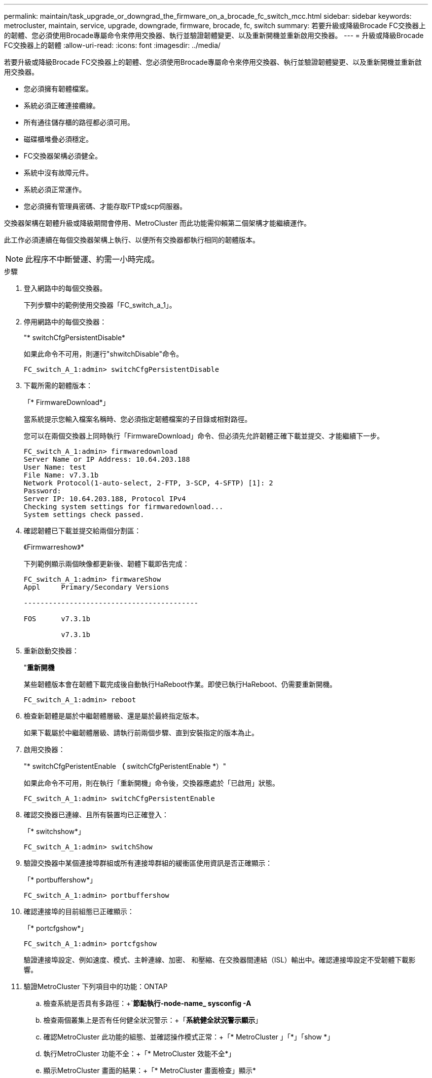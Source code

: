 ---
permalink: maintain/task_upgrade_or_downgrad_the_firmware_on_a_brocade_fc_switch_mcc.html 
sidebar: sidebar 
keywords: metrocluster, maintain, service, upgrade, downgrade, firmware, brocade, fc, switch 
summary: 若要升級或降級Brocade FC交換器上的韌體、您必須使用Brocade專屬命令來停用交換器、執行並驗證韌體變更、以及重新開機並重新啟用交換器。 
---
= 升級或降級Brocade FC交換器上的韌體
:allow-uri-read: 
:icons: font
:imagesdir: ../media/


[role="lead"]
若要升級或降級Brocade FC交換器上的韌體、您必須使用Brocade專屬命令來停用交換器、執行並驗證韌體變更、以及重新開機並重新啟用交換器。

* 您必須擁有韌體檔案。
* 系統必須正確連接纜線。
* 所有通往儲存櫃的路徑都必須可用。
* 磁碟櫃堆疊必須穩定。
* FC交換器架構必須健全。
* 系統中沒有故障元件。
* 系統必須正常運作。
* 您必須擁有管理員密碼、才能存取FTP或scp伺服器。


交換器架構在韌體升級或降級期間會停用、MetroCluster 而此功能需仰賴第二個架構才能繼續運作。

此工作必須連續在每個交換器架構上執行、以便所有交換器都執行相同的韌體版本。


NOTE: 此程序不中斷營運、約需一小時完成。

.步驟
. 登入網路中的每個交換器。
+
下列步驟中的範例使用交換器「FC_switch_a_1」。

. 停用網路中的每個交換器：
+
"* switchCfgPersistentDisable*

+
如果此命令不可用，則運行"shwitchDisable"命令。

+
[listing]
----
FC_switch_A_1:admin> switchCfgPersistentDisable
----
. 下載所需的韌體版本：
+
「* FirmwareDownload*」

+
當系統提示您輸入檔案名稱時、您必須指定韌體檔案的子目錄或相對路徑。

+
您可以在兩個交換器上同時執行「FirmwareDownload」命令、但必須先允許韌體正確下載並提交、才能繼續下一步。

+
[listing]
----
FC_switch_A_1:admin> firmwaredownload
Server Name or IP Address: 10.64.203.188
User Name: test
File Name: v7.3.1b
Network Protocol(1-auto-select, 2-FTP, 3-SCP, 4-SFTP) [1]: 2
Password:
Server IP: 10.64.203.188, Protocol IPv4
Checking system settings for firmwaredownload...
System settings check passed.
----
. 確認韌體已下載並提交給兩個分割區：
+
《Firmwarreshow》*

+
下列範例顯示兩個映像都更新後、韌體下載即告完成：

+
[listing]
----
FC_switch_A_1:admin> firmwareShow
Appl     Primary/Secondary Versions

------------------------------------------

FOS      v7.3.1b

         v7.3.1b
----
. 重新啟動交換器：
+
"*重新開機*

+
某些韌體版本會在韌體下載完成後自動執行HaReboot作業。即使已執行HaReboot、仍需要重新開機。

+
[listing]
----
FC_switch_A_1:admin> reboot
----
. 檢查新韌體是屬於中繼韌體層級、還是屬於最終指定版本。
+
如果下載屬於中繼韌體層級、請執行前兩個步驟、直到安裝指定的版本為止。

. 啟用交換器：
+
"* switchCfgPeristentEnable *（* switchCfgPeristentEnable *）"

+
如果此命令不可用，則在執行「重新開機」命令後，交換器應處於「已啟用」狀態。

+
[listing]
----
FC_switch_A_1:admin> switchCfgPersistentEnable
----
. 確認交換器已連線、且所有裝置均已正確登入：
+
「* switchshow*」

+
[listing]
----
FC_switch_A_1:admin> switchShow
----
. 驗證交換器中某個連接埠群組或所有連接埠群組的緩衝區使用資訊是否正確顯示：
+
「* portbuffershow*」

+
[listing]
----
FC_switch_A_1:admin> portbuffershow
----
. 確認連接埠的目前組態已正確顯示：
+
「* portcfgshow*」

+
[listing]
----
FC_switch_A_1:admin> portcfgshow
----
+
驗證連接埠設定、例如速度、模式、主幹連線、加密、 和壓縮、在交換器間連結（ISL）輸出中。確認連接埠設定不受韌體下載影響。

. 驗證MetroCluster 下列項目中的功能：ONTAP
+
.. 檢查系統是否具有多路徑：+`*節點執行-node-name_ sysconfig -A*
.. 檢查兩個叢集上是否有任何健全狀況警示：+「*系統健全狀況警示顯示*」
.. 確認MetroCluster 此功能的組態、並確認操作模式正常：+「* MetroCluster 」「*」「show *」
.. 執行MetroCluster 功能不全：+「* MetroCluster 效能不全*」
.. 顯示MetroCluster 畫面的結果：+「* MetroCluster 畫面檢查」顯示*
.. 檢查交換器上是否有任何健全狀況警示（若有）：+「*儲存交換器show *」
.. 執行Config Advisor
+
https://mysupport.netapp.com/site/tools/tool-eula/activeiq-configadvisor["NetApp下載Config Advisor"]

.. 執行Config Advisor 完功能後、請檢閱工具的輸出結果、並依照輸出中的建議來解決發現的任何問題。


. 請等待15分鐘、然後重複此程序、以處理第二個交換器架構。


